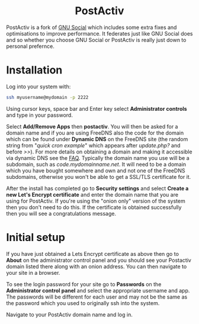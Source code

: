 #+TITLE:
#+AUTHOR: Bob Mottram
#+EMAIL: bob@freedombone.net
#+KEYWORDS: freedombone, postactiv
#+DESCRIPTION: How to use PostActiv
#+OPTIONS: ^:nil toc:nil
#+HTML_HEAD: <link rel="stylesheet" type="text/css" href="freedombone.css" />

#+BEGIN_CENTER
[[file:images/logo.png]]
#+END_CENTER

#+BEGIN_EXPORT html
<center>
<h1>PostActiv</h1>
</center>
#+END_EXPORT

PostActiv is a fork of [[./app_gnusocial.html][GNU Social]] which includes some extra fixes and optimisations to improve performance. It federates just like GNU Social does and so whether you choose GNU Social or PostActiv is really just down to personal prefernce.

* Installation
Log into your system with:

#+begin_src bash
ssh myusername@mydomain -p 2222
#+end_src

Using cursor keys, space bar and Enter key select *Administrator controls* and type in your password.

Select *Add/Remove Apps* then *postactiv*. You will then be asked for a domain name and if you are using FreeDNS also the code for the domain which can be found under *Dynamic DNS* on the FreeDNS site (the random string from "/quick cron example/" which appears after /update.php?/ and before />>/). For more details on obtaining a domain and making it accessible via dynamic DNS see the [[./faq.html][FAQ]]. Typically the domain name you use will be a subdomain, such as /code.mydomainname.net/. It will need to be a domain which you have bought somewhere and own and not one of the FreeDNS subdomains, otherwise you won't be able to get a SSL/TLS certificate for it.

After the install has completed go to *Security settings* and select *Create a new Let's Encrypt certificate* and enter the domain name that you are using for PostActiv. If you're using the "onion only" version of the system then you don't need to do this. If the certificate is obtained successfully then you will see a congratulations message.

* Initial setup
If you have just obtained a Lets Encrypt certificate as above then go to *About* on the administrator control panel and you should see your Postactiv domain listed there along with an onion address. You can then navigate to your site in a browser.

To see the login password for your site go to *Passwords* on the *Administrator control panel* and select the appropriate username and app. The passwords will be different for each user and may not be the same as the password which you used to originally ssh into the system.

Navigate to your PostActiv domain name and log in.
